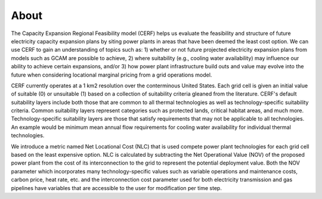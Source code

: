 About
-----

The Capacity Expansion Regional Feasibility model (CERF) helps us evaluate the feasibility and structure of future electricity capacity expansion plans by siting power plants in areas that have been deemed the least cost option. We can use CERF to gain an understanding of topics such as: 1) whether or not future projected electricity expansion plans from models such as GCAM are possible to achieve, 2) where suitability (e.g., cooling water availability) may influence our ability to achieve certain expansions, and/or 3) how power plant infrastructure build outs and value may evolve into the future when considering locational marginal pricing from a grid operations model.

CERF currently operates at a 1 km2 resolution over the conterminous United States. Each grid cell is given an initial value of suitable (0) or unsuitable (1) based on a collection of suitability criteria gleaned from the literature. CERF's default suitability layers include both those that are common to all thermal technologies as well as technology-specific suitability criteria. Common suitability layers represent categories such as protected lands, critical habitat areas, and much more. Technology-specific suitability layers are those that satisfy requirements that may not be applicable to all technologies. An example would be minimum mean annual flow requirements for cooling water availability for individual thermal technologies.

We introduce a metric named Net Locational Cost (NLC) that is used compete power plant technologies for each grid cell based on the least expensive option. NLC is calculated by subtracting the Net Operational Value (NOV) of the proposed power plant from the cost of its interconnection to the grid to represent the potential deployment value. Both the NOV parameter which incorporates many technology-specific values such as variable operations and maintenance costs, carbon price, heat rate, etc. and the interconnection cost parameter used for both electricity transmission and gas pipelines have variables that are accessible to the user for modification per time step.
